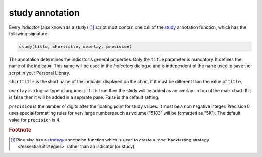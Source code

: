 study annotation
----------------

Every *indicator* (also known as a *study*) [#strategy]_ script must contain one call of the 
`study <https://www.tradingview.com/study-script-reference/v4/#fun_study>`__ 
annotation function, which has the following signature:

.. code-block:: text

    study(title, shorttitle, overlay, precision)

The annotation determines the indicator's general properties.
Only the ``title`` parameter is mandatory. It defines the name of the
indicator. This name will be used in the *Indicators* dialogue and is
independent of the name used to save the script in your Personal Library.

``shorttitle`` is the short name of the indicator displayed on the
chart, if it must be different than the value of ``title``.

``overlay`` is a logical type of argument. If it is true then the study
will be added as an overlay on top of the main chart. If it is false
then it will be added in a separate pane. False is the default
setting.

``precision`` is the number of digits after the floating point for study
values. It must be a non negative integer. Precision 0 uses
special formatting rules for very large numbers such as volume
("5183" will be formatted as "5K"). The default value for ``precision`` is 4.


.. rubric:: Footnote

.. [#strategy] Pine also has a `strategy <https://www.tradingview.com/study-script-reference/v4/#fun_strategy>`__ 
   annotation function which is used to create a :doc:`backtesting strategy </essential/Strategies>` rather than an indicator (or study).
